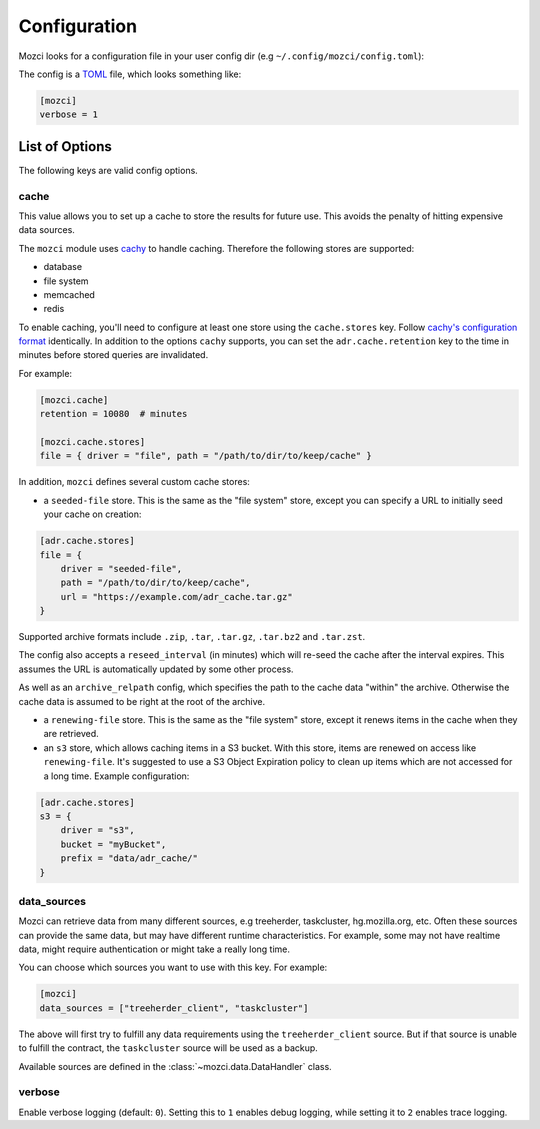 Configuration
-------------

Mozci looks for a configuration file in your user config dir (e.g
``~/.config/mozci/config.toml``):

The config is a `TOML`_ file, which looks something like:

.. code-block:: toml

    [mozci]
    verbose = 1


List of Options
~~~~~~~~~~~~~~~

The following keys are valid config options.

cache
`````
This value allows you to set up a cache to store the results for future use.
This avoids the penalty of hitting expensive data sources.

The ``mozci`` module uses `cachy`_ to handle caching. Therefore the following stores are supported:

* database
* file system
* memcached
* redis

To enable caching, you'll need to configure at least one store using the ``cache.stores`` key.
Follow `cachy's configuration format`_ identically. In addition to the options ``cachy`` supports,
you can set the ``adr.cache.retention`` key to the time in minutes before stored queries are
invalidated.

For example:

.. code-block:: toml

    [mozci.cache]
    retention = 10080  # minutes

    [mozci.cache.stores]
    file = { driver = "file", path = "/path/to/dir/to/keep/cache" }

In addition, ``mozci`` defines several custom cache stores:

* a ``seeded-file`` store. This is the same as the "file system" store,
  except you can specify a URL to initially seed your cache on creation:

.. code-block:: toml

    [adr.cache.stores]
    file = {
        driver = "seeded-file",
        path = "/path/to/dir/to/keep/cache",
        url = "https://example.com/adr_cache.tar.gz"
    }

Supported archive formats include ``.zip``, ``.tar``, ``.tar.gz``, ``.tar.bz2`` and ``.tar.zst``.

The config also accepts a ``reseed_interval`` (in minutes) which will re-seed the cache after the
interval expires. This assumes the URL is automatically updated by some other process.

As well as an ``archive_relpath`` config, which specifies the path to the cache data "within" the
archive. Otherwise the cache data is assumed to be right at the root of the archive.

* a ``renewing-file`` store. This is the same as the "file system" store,
  except it renews items in the cache when they are retrieved.

* an ``s3`` store, which allows caching items in a S3 bucket. With this store,
  items are renewed on access like ``renewing-file``. It's suggested to use a S3 Object Expiration
  policy to clean up items which are not accessed for a long time. Example configuration:

.. code-block:: toml

    [adr.cache.stores]
    s3 = {
        driver = "s3",
        bucket = "myBucket",
        prefix = "data/adr_cache/"
    }

data_sources
````````````

Mozci can retrieve data from many different sources, e.g treeherder, taskcluster, hg.mozilla.org, etc.
Often these sources can provide the same data, but may have different runtime characteristics. For
example, some may not have realtime data, might require authentication or might take a really long
time.

You can choose which sources you want to use with this key. For example:

.. code-block:: toml

    [mozci]
    data_sources = ["treeherder_client", "taskcluster"]

The above will first try to fulfill any data requirements using the
``treeherder_client`` source. But if that source is unable to fulfill the
contract, the ``taskcluster`` source will be used as a backup.

Available sources are defined in the :class:`~mozci.data.DataHandler` class.

verbose
```````

Enable verbose logging (default: ``0``). Setting this to ``1`` enables debug
logging, while setting it to ``2`` enables trace logging.

.. _TOML: http://github.com/toml-lang/toml
.. _cachy: https://github.com/sdispater/cachy
.. _cachy's configuration format: https://cachy.readthedocs.io/en/latest/configuration.html
